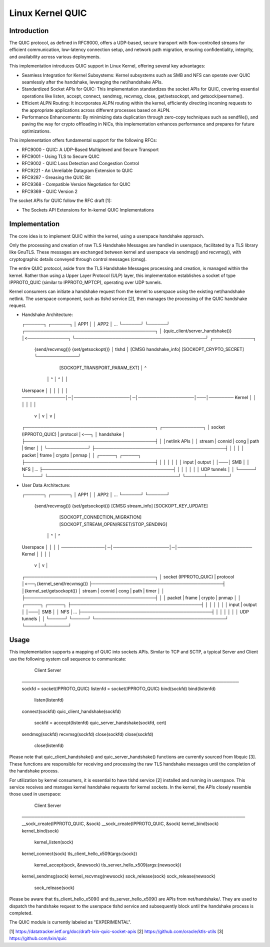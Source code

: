 .. SPDX-License-Identifier: GPL-2.0

=================
Linux Kernel QUIC
=================

Introduction
============

The QUIC protocol, as defined in RFC9000, offers a UDP-based, secure
transport with flow-controlled streams for efficient communication,
low-latency connection setup, and network path migration, ensuring
confidentiality, integrity, and availability across various deployments.

This implementation introduces QUIC support in Linux Kernel, offering
several key advantages:

- Seamless Integration for Kernel Subsystems: Kernel subsystems such as
  SMB and NFS can operate over QUIC seamlessly after the handshake,
  leveraging the net/handshake APIs.

- Standardized Socket APIs for QUIC: This implementation standardizes the
  socket APIs for QUIC, covering essential operations like listen, accept,
  connect, sendmsg, recvmsg, close, get/setsockopt, and getsock/peername().

- Efficient ALPN Routing: It incorporates ALPN routing within the kernel,
  efficiently directing incoming requests to the appropriate applications
  across different processes based on ALPN.

- Performance Enhancements: By minimizing data duplication through
  zero-copy techniques such as sendfile(), and paving the way for crypto
  offloading in NICs, this implementation enhances performance and prepares
  for future optimizations.

This implementation offers fundamental support for the following RFCs:

- RFC9000 - QUIC: A UDP-Based Multiplexed and Secure Transport
- RFC9001 - Using TLS to Secure QUIC
- RFC9002 - QUIC Loss Detection and Congestion Control
- RFC9221 - An Unreliable Datagram Extension to QUIC
- RFC9287 - Greasing the QUIC Bit
- RFC9368 - Compatible Version Negotiation for QUIC
- RFC9369 - QUIC Version 2

The socket APIs for QUIC follow the RFC draft [1]:

- The Sockets API Extensions for In-kernel QUIC Implementations

Implementation
==============

The core idea is to implement QUIC within the kernel, using a userspace
handshake approach.

Only the processing and creation of raw TLS Handshake Messages are handled
in userspace, facilitated by a TLS library like GnuTLS. These messages are
exchanged between kernel and userspace via sendmsg() and recvmsg(), with
cryptographic details conveyed through control messages (cmsg).

The entire QUIC protocol, aside from the TLS Handshake Messages processing
and creation, is managed within the kernel. Rather than using a Upper Layer
Protocol (ULP) layer, this implementation establishes a socket of type
IPPROTO_QUIC (similar to IPPROTO_MPTCP), operating over UDP tunnels.

Kernel consumers can initiate a handshake request from the kernel to
userspace using the existing net/handshake netlink. The userspace
component, such as tlshd service [2], then manages the processing
of the QUIC handshake request.

- Handshake Architecture:

  ┌──────┐  ┌──────┐
  │ APP1 │  │ APP2 │ ...
  └──────┘  └──────┘
  ┌──────────────────────────────────────────┐
  │     {quic_client/server_handshake()}     │<─────────────┐
  └──────────────────────────────────────────┘       ┌─────────────┐
   {send/recvmsg()}      {set/getsockopt()}          │    tlshd    │
   [CMSG handshake_info] [SOCKOPT_CRYPTO_SECRET]     └─────────────┘
                         [SOCKOPT_TRANSPORT_PARAM_EXT]    │   ^
                │ ^                  │ ^                  │   │
  Userspace     │ │                  │ │                  │   │
  ──────────────│─│──────────────────│─│──────────────────│───│────────
  Kernel        │ │                  │ │                  │   │
                v │                  v │                  v   │
  ┌──────────────────────────────────────────┐       ┌─────────────┐
  │ socket (IPPROTO_QUIC) |     protocol     │<──┐   │ handshake   │
  ├──────────────────────────────────────────┤   │   │netlink APIs │
  │ stream | connid | cong  | path  | timer  │   │   └─────────────┘
  ├──────────────────────────────────────────┤   │      │       │
  │  packet  |  frame  |  crypto  |  pnmap   │   │   ┌─────┐ ┌─────┐
  ├──────────────────────────────────────────┤   │   │     │ │     │
  │        input       |       output        │   │───│ SMB │ │ NFS │...
  ├──────────────────────────────────────────┤   │   │     │ │     │
  │                UDP tunnels               │   │   └─────┘ └─────┘
  └──────────────────────────────────────────┘   └──────┴───────┘

- User Data Architecture:

  ┌──────┐  ┌──────┐
  │ APP1 │  │ APP2 │ ...
  └──────┘  └──────┘
   {send/recvmsg()}      {set/getsockopt()}
   [CMSG stream_info]    [SOCKOPT_KEY_UPDATE]
                         [SOCKOPT_CONNECTION_MIGRATION]
                         [SOCKOPT_STREAM_OPEN/RESET/STOP_SENDING]
                │ ^                  │ ^
  Userspace     │ │                  │ │
  ──────────────│─│──────────────────│─│────────────────────────
  Kernel        │ │                  │ │
                v │                  v │
  ┌──────────────────────────────────────────┐
  │ socket (IPPROTO_QUIC) |     protocol     │<──┐{kernel_send/recvmsg()}
  ├──────────────────────────────────────────┤   │{kernel_set/getsockopt()}
  │ stream | connid | cong  | path  | timer  │   │
  ├──────────────────────────────────────────┤   │
  │  packet  |  frame  |  crypto  |  pnmap   │   │   ┌─────┐ ┌─────┐
  ├──────────────────────────────────────────┤   │   │     │ │     │
  │        input       |       output        │   │───│ SMB │ │ NFS │...
  ├──────────────────────────────────────────┤   │   │     │ │     │
  │                UDP tunnels               │   │   └─────┘ └─────┘
  └──────────────────────────────────────────┘   └──────┴───────┘

Usage
=====

This implementation supports a mapping of QUIC into sockets APIs. Similar
to TCP and SCTP, a typical Server and Client use the following system call
sequence to communicate:

    Client                             Server
  ──────────────────────────────────────────────────────────────────────
  sockfd = socket(IPPROTO_QUIC)      listenfd = socket(IPPROTO_QUIC)
  bind(sockfd)                       bind(listenfd)
                                     listen(listenfd)
  connect(sockfd)
  quic_client_handshake(sockfd)
                                     sockfd = accecpt(listenfd)
                                     quic_server_handshake(sockfd, cert)

  sendmsg(sockfd)                    recvmsg(sockfd)
  close(sockfd)                      close(sockfd)
                                     close(listenfd)

Please note that quic_client_handshake() and quic_server_handshake()
functions are currently sourced from libquic [3]. These functions are
responsible for receiving and processing the raw TLS handshake messages
until the completion of the handshake process.

For utilization by kernel consumers, it is essential to have tlshd
service [2] installed and running in userspace. This service receives
and manages kernel handshake requests for kernel sockets. In the kernel,
the APIs closely resemble those used in userspace:

    Client                             Server
  ────────────────────────────────────────────────────────────────────────
  __sock_create(IPPROTO_QUIC, &sock)  __sock_create(IPPROTO_QUIC, &sock)
  kernel_bind(sock)                   kernel_bind(sock)
                                      kernel_listen(sock)
  kernel_connect(sock)
  tls_client_hello_x509(args:{sock})
                                      kernel_accept(sock, &newsock)
                                      tls_server_hello_x509(args:{newsock})

  kernel_sendmsg(sock)                kernel_recvmsg(newsock)
  sock_release(sock)                  sock_release(newsock)
                                      sock_release(sock)

Please be aware that tls_client_hello_x509() and tls_server_hello_x509()
are APIs from net/handshake/. They are used to dispatch the handshake
request to the userspace tlshd service and subsequently block until the
handshake process is completed.

The QUIC module is currently labeled as "EXPERIMENTAL".

[1] https://datatracker.ietf.org/doc/draft-lxin-quic-socket-apis
[2] https://github.com/oracle/ktls-utils
[3] https://github.com/lxin/quic
